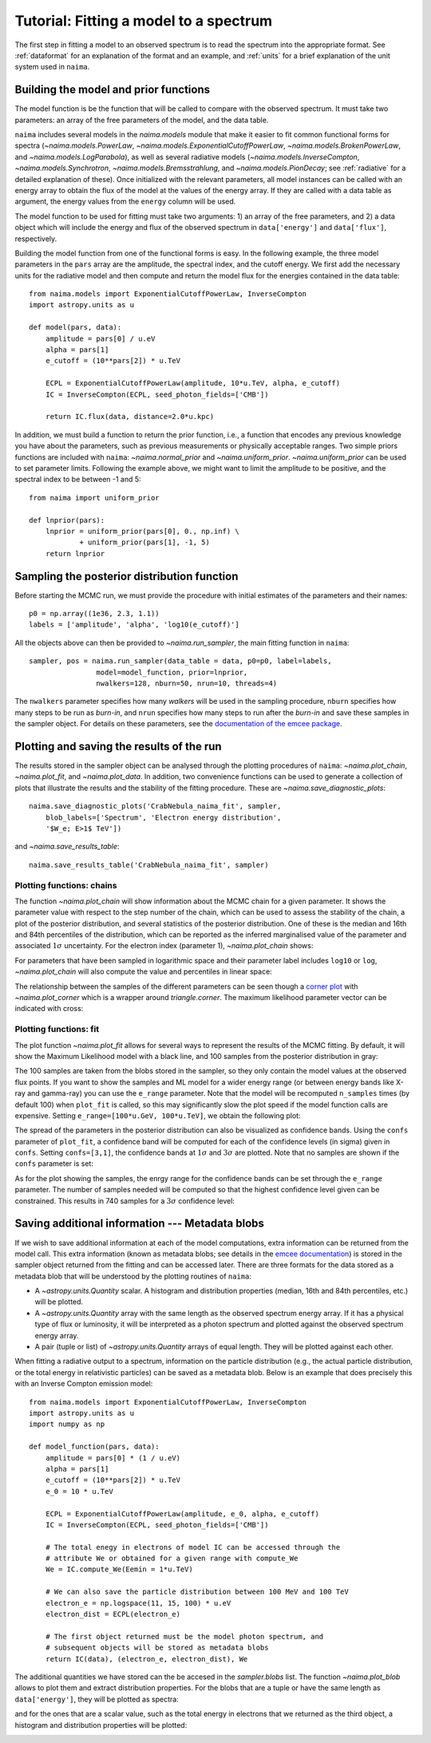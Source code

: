 Tutorial: Fitting a model to a spectrum
=======================================

The first step in fitting a model to an observed spectrum is to read the
spectrum into the appropriate format. See :ref:`dataformat`  for an explanation
of the format and an example, and :ref:`units`  for a brief explanation of the
unit system used in ``naima``.

Building the model and prior functions
--------------------------------------

The model function is be the function that will be called to compare with the
observed spectrum. It must take two parameters: an array of the free parameters
of the model, and the data table.

``naima`` includes several models in the `naima.models` module that make it easier
to fit common functional forms for spectra (`~naima.models.PowerLaw`,
`~naima.models.ExponentialCutoffPowerLaw`, `~naima.models.BrokenPowerLaw`, and
`~naima.models.LogParabola`), as well as several radiative models
(`~naima.models.InverseCompton`, `~naima.models.Synchrotron`,
`~naima.models.Bremsstrahlung`, and `~naima.models.PionDecay`; see
:ref:`radiative` for a detailed explanation of these). Once initialized with the
relevant parameters, all model instances can be called with an energy array to
obtain the flux of the model at the values of the energy array. If they are
called with a data table as argument, the energy values from the ``energy``
column will be used.

The model function to be used for fitting must take two arguments: 1) an array
of the free parameters, and 2) a data object which will include the energy and
flux of the observed spectrum in ``data['energy']`` and ``data['flux']``,
respectively.

Building the model function from one of the functional forms is easy. In the
following example, the three model parameters in the ``pars`` array are the
amplitude, the spectral index, and the cutoff energy. We first add the necessary
units for the radiative model and then compute and return the model flux for the
energies contained in the data table::

    from naima.models import ExponentialCutoffPowerLaw, InverseCompton
    import astropy.units as u

    def model(pars, data):
        amplitude = pars[0] / u.eV
        alpha = pars[1]
        e_cutoff = (10**pars[2]) * u.TeV

        ECPL = ExponentialCutoffPowerLaw(amplitude, 10*u.TeV, alpha, e_cutoff)
        IC = InverseCompton(ECPL, seed_photon_fields=['CMB'])

        return IC.flux(data, distance=2.0*u.kpc)

In addition, we must build a function to return the prior function, i.e., a
function that encodes any previous knowledge you have about the parameters, such
as previous measurements or physically acceptable ranges. Two simple priors
functions are included with ``naima``: `~naima.normal_prior` and `~naima.uniform_prior`.
`~naima.uniform_prior` can be used to set parameter limits. Following the example
above, we might want to limit the amplitude to be positive,
and the spectral index to be between -1 and 5::

    from naima import uniform_prior

    def lnprior(pars):
        lnprior = uniform_prior(pars[0], 0., np.inf) \
                + uniform_prior(pars[1], -1, 5)
        return lnprior


Sampling the posterior distribution function
--------------------------------------------

Before starting the MCMC run, we must provide the procedure with initial
estimates of the parameters and their names::

    p0 = np.array((1e36, 2.3, 1.1))
    labels = ['amplitude', 'alpha', 'log10(e_cutoff)']

All the objects above can then be provided to `~naima.run_sampler`, the main
fitting function in ``naima``::

    sampler, pos = naima.run_sampler(data_table = data, p0=p0, label=labels,
                    model=model_function, prior=lnprior,
                    nwalkers=128, nburn=50, nrun=10, threads=4)

The ``nwalkers`` parameter specifies how many *walkers* will be used in the
sampling procedure, ``nburn`` specifies how many steps to be run as *burn-in*,
and ``nrun`` specifies how many steps to run after the *burn-in* and save these
samples in the sampler object. For details on these parameters, see the
`documentation of the emcee package <http://dan.iel.fm/emcee/current/>`_.


.. _plotting:

Plotting and saving the results of the run
------------------------------------------

The results stored in the sampler object can be analysed through the plotting
procedures of ``naima``: `~naima.plot_chain`, `~naima.plot_fit`, and
`~naima.plot_data`. In addition, two convenience functions can be used to
generate a collection of plots that illustrate the results and the stability of
the fitting procedure. These are `~naima.save_diagnostic_plots`::

    naima.save_diagnostic_plots('CrabNebula_naima_fit', sampler,
        blob_labels=['Spectrum', 'Electron energy distribution',
        '$W_e; E>1$ TeV'])

and `~naima.save_results_table`::

    naima.save_results_table('CrabNebula_naima_fit', sampler)


Plotting functions: chains
++++++++++++++++++++++++++

The function `~naima.plot_chain` will show information about the MCMC chain for
a given parameter. It shows the parameter value with respect to the step number
of the chain, which can be used to assess the stability of the chain, a plot of
the posterior distribution, and several statistics of the posterior
distribution. One of these is the median and 16th and 84th percentiles of the
distribution, which can be reported as the inferred marginalised value of the
parameter and associated :math:`1\sigma` uncertainty. For the electron index
(parameter 1), `~naima.plot_chain` shows:

.. image:: _static/CrabNebula_IC_chain_index.png

For parameters that have been sampled in logarithmic space  and their parameter
label includes ``log10`` or ``log``, `~naima.plot_chain` will also compute the
value and percentiles in linear space:

.. image:: _static/CrabNebula_IC_chain_cutoff.png

The relationship between the samples of the different parameters can be seen
though a `corner plot <https://github.com/dfm/triangle.py>`_ with
`~naima.plot_corner` which is a wrapper around `triangle.corner`. The maximum
likelihood parameter vector can be indicated with cross:

.. image:: _static/CrabNebula_IC_corner.png


Plotting functions: fit
+++++++++++++++++++++++

The plot function `~naima.plot_fit` allows for several ways to represent the
results of the MCMC fitting. By default, it will show the Maximum Likelihood
model with a black line, and 100 samples from the posterior distribution in
gray:

.. image:: _static/CrabNebula_IC_model_samples.png

The 100 samples are taken from the blobs stored in the sampler, so they only
contain the model values at the observed flux points. If you want to show the
samples and ML model for a wider energy range (or between energy bands like
X-ray and gamma-ray) you can use the ``e_range`` parameter. Note that the model
will be recomputed ``n_samples`` times (by default 100) when ``plot_fit`` is
called, so this may significantly slow the plot speed if the model function
calls are expensive. Setting ``e_range=[100*u.GeV, 100*u.TeV]``, we obtain the
following plot:

.. image:: _static/CrabNebula_IC_model_samples_erange.png

The spread of the parameters in the posterior distribution can also be
visualized as confidence bands. Using the ``confs`` parameter of ``plot_fit``, a
confidence band will be computed for each of the confidence levels (in sigma)
given in ``confs``. Setting ``confs=[3,1]``, the confidence bands at
:math:`1\sigma` and :math:`3\sigma` are plotted. Note that no samples are shown
if the ``confs`` parameter is set:

.. image:: _static/CrabNebula_IC_model_confs.png

As for the plot showing the samples, the enrgy range for the confidence bands
can be set through the ``e_range`` parameter. The number of samples needed will
be computed so that the highest confidence level given can be constrained. This
results in 740 samples for a :math:`3\sigma` confidence level:

.. image:: _static/CrabNebula_IC_model_confs_erange.png


.. _blobs:

Saving additional information --- Metadata blobs
------------------------------------------------

If we wish to save additional information at each of the model computations,
extra information can be returned from the model call. This extra information
(known as metadata blobs; see details in the `emcee documentation
<http://dan.iel.fm/emcee/current/user/advanced/#arbitrary-metadata-blobs>`_) is
stored in the sampler object returned from the fitting and can be accessed
later. There are three formats for the data stored as a metadata blob that will
be understood by the plotting routines of ``naima``:

- A `~astropy.units.Quantity` scalar. A histogram and distribution properties
  (median, 16th and 84th percentiles, etc.) will be plotted.
- A `~astropy.units.Quantity` array with the same length as the observed
  spectrum energy array. If it has a physical type of flux or luminosity, it
  will be interpreted as a photon spectrum and plotted against the observed
  spectrum energy array.
- A pair (tuple or list) of `~astropy.units.Quantity` arrays of equal length.
  They will be plotted against each other.

When fitting a radiative output to a spectrum, information on the particle
distribution (e.g., the actual particle distribution, or the total energy in
relativistic particles) can be saved as a metadata blob.  Below is an example
that does precisely this with an Inverse Compton emission model::

    from naima.models import ExponentialCutoffPowerLaw, InverseCompton
    import astropy.units as u
    import numpy as np

    def model_function(pars, data):
        amplitude = pars[0] * (1 / u.eV)
        alpha = pars[1]
        e_cutoff = (10**pars[2]) * u.TeV
        e_0 = 10 * u.TeV

        ECPL = ExponentialCutoffPowerLaw(amplitude, e_0, alpha, e_cutoff)
        IC = InverseCompton(ECPL, seed_photon_fields=['CMB'])

        # The total enegy in electrons of model IC can be accessed through the
        # attribute We or obtained for a given range with compute_We
        We = IC.compute_We(Eemin = 1*u.TeV)

        # We can also save the particle distribution between 100 MeV and 100 TeV
        electron_e = np.logspace(11, 15, 100) * u.eV
        electron_dist = ECPL(electron_e)

        # The first object returned must be the model photon spectrum, and
        # subsequent objects will be stored as metadata blobs
        return IC(data), (electron_e, electron_dist), We


The additional quantities we have stored can the be accesed in the
`sampler.blobs` list. The function `~naima.plot_blob` allows to plot them and
extract distribution properties. For the blobs that are a tuple or have the same
length as ``data['energy']``, they will be plotted as spectra:

.. image:: _static/CrabNebula_IC_pdist.png

and for the ones that are a scalar value, such as the total energy in electrons that
we returned as the third object, a histogram and distribution properties will be
plotted:

.. image:: _static/CrabNebula_IC_We.png

